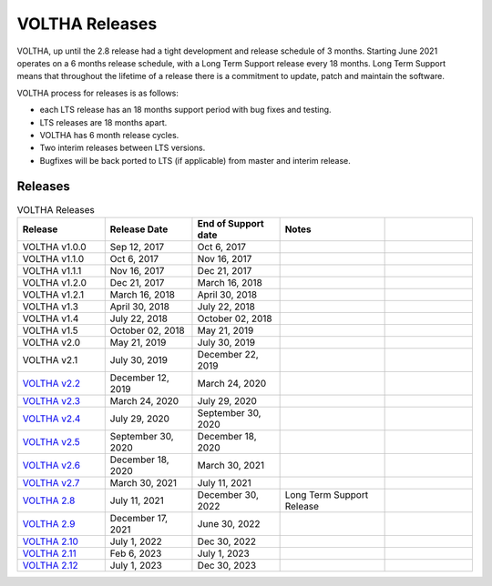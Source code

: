 VOLTHA Releases
===============

VOLTHA, up until the 2.8 release had a tight development and release schedule of 3 months.
Starting June 2021 operates on a 6 months release schedule, with a Long Term Support release every 18 months.
Long Term Support means that throughout the lifetime of a release there is a commitment to update,
patch and maintain the software.

VOLTHA process for releases is as follows:

- each LTS release has an 18 months support period with bug fixes and testing.
- LTS releases are 18 months apart.
- VOLTHA has 6 month release cycles.
- Two interim releases between LTS versions.
- Bugfixes will be back ported to LTS (if applicable) from master and interim release.

Releases
--------

.. list-table:: VOLTHA Releases
   :widths: 25 25 25 30 25
   :header-rows: 1

   * - Release
     - Release Date
     - End of Support date
     - Notes
     -
   * - VOLTHA v1.0.0
     - Sep 12, 2017
     - Oct 6, 2017
     -
     -
   * - VOLTHA v1.1.0
     - Oct 6, 2017
     - Nov 16, 2017
     -
     -
   * - VOLTHA v1.1.1
     - Nov 16, 2017
     - Dec 21, 2017
     -
     -
   * - VOLTHA v1.2.0
     - Dec 21, 2017
     - March 16, 2018
     -
     -
   * - VOLTHA v1.2.1
     - March 16, 2018
     - April 30, 2018
     -
     -
   * - VOLTHA v1.3
     - April 30, 2018
     - July 22, 2018
     -
     -
   * - VOLTHA v1.4
     - July 22, 2018
     - October 02, 2018
     -
     -
   * - VOLTHA v1.5
     - October 02, 2018
     - May 21, 2019
     -
     -
   * - VOLTHA v2.0
     - May 21, 2019
     - July 30, 2019
     -
     -
   * - VOLTHA v2.1
     - July 30, 2019
     - December 22, 2019
     -
     -
   * - `VOLTHA v2.2 <../release_notes/voltha_2.2.html>`_
     - December 12, 2019
     - March 24, 2020
     -
     -
   * - `VOLTHA v2.3 <../release_notes/voltha_2.3.html>`_
     - March 24, 2020
     - July 29, 2020
     -
     -
   * - `VOLTHA v2.4 <../release_notes/voltha_2.4.html>`_
     - July 29, 2020
     - September 30, 2020
     -
     -
   * - `VOLTHA v2.5 <../release_notes/voltha_2.5.html>`_
     - September 30, 2020
     - December 18, 2020
     -
     -
   * - `VOLTHA v2.6 <../release_notes/voltha_2.6.html>`_
     - December 18, 2020
     - March 30, 2021
     -
     -
   * - `VOLTHA v2.7 <../release_notes/voltha_2.7.html>`_
     - March 30, 2021
     - July 11, 2021
     -
     -
   * - `VOLTHA 2.8 <../release_notes/voltha_2.8.html>`_
     - July 11, 2021
     - December 30, 2022
     - Long Term Support Release
     -
   * - `VOLTHA 2.9 <../release_notes/voltha_2.9.html>`_
     - December 17, 2021
     - June 30, 2022
     -
     -
   * - `VOLTHA 2.10 <../release_notes/voltha_2.10.html>`_
     - July 1, 2022
     - Dec 30, 2022
     -
     -
   * - `VOLTHA 2.11 <../release_notes/voltha_2.11.html>`_
     - Feb 6, 2023
     - July 1, 2023
     -
     -
   * - `VOLTHA 2.12 <../release_notes/voltha_2.12.html>`_
     - July 1, 2023
     - Dec 30, 2023
     -
     -
